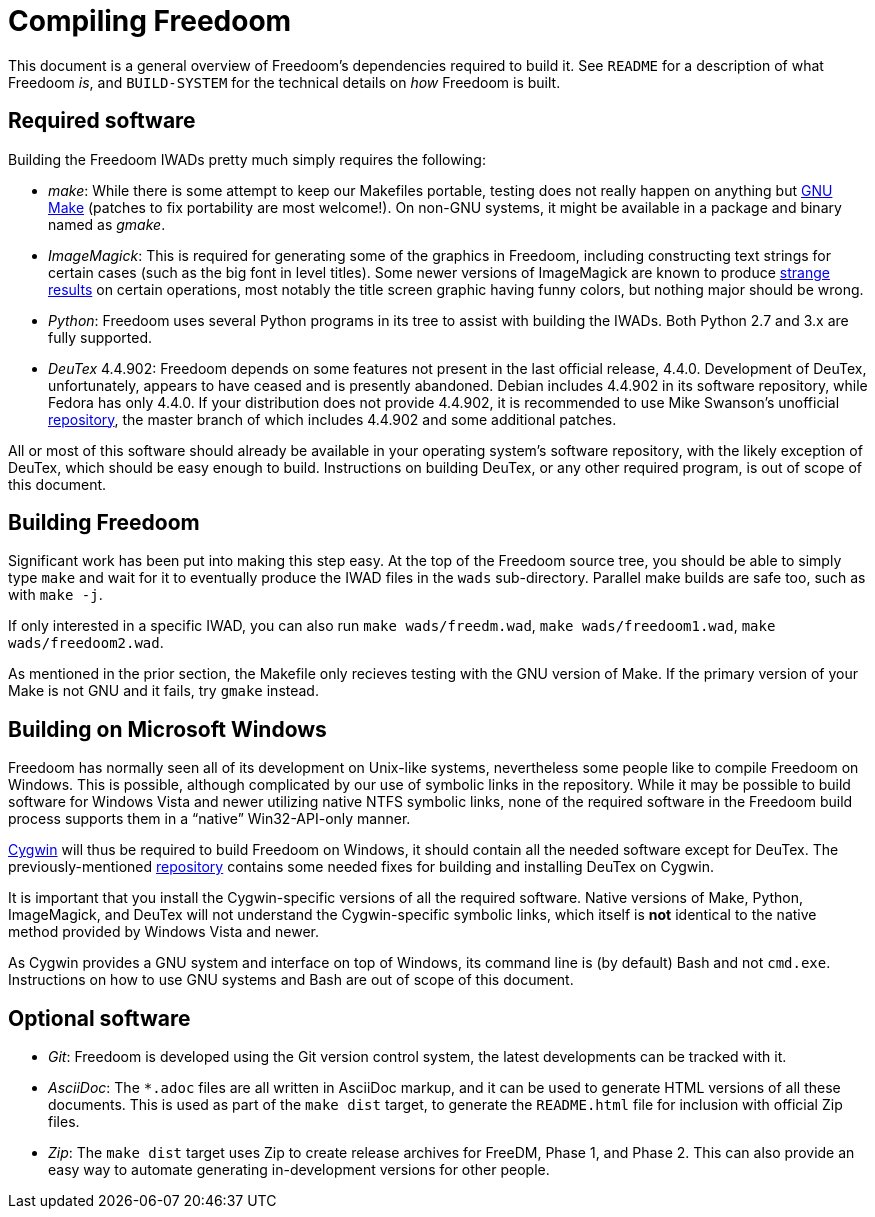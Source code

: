 Compiling Freedoom
==================

This document is a general overview of Freedoom's dependencies
required to build it.  See `README` for a description of what Freedoom
'is', and `BUILD-SYSTEM` for the technical details on 'how' Freedoom
is built.

Required software
-----------------

Building the Freedoom IWADs pretty much simply requires the following:

  * 'make': While there is some attempt to keep our Makefiles
    portable, testing does not really happen on anything but
    https://www.gnu.org/software/make/[GNU Make] (patches to fix
    portability are most welcome!).  On non-GNU systems, it might be
    available in a package and binary named as 'gmake'.
  * 'ImageMagick': This is required for generating some of the
    graphics in Freedoom, including constructing text strings for
    certain cases (such as the big font in level titles).  Some newer
    versions of ImageMagick are known to produce
    https://github.com/freedoom/freedoom/issues/41[strange results] on
    certain operations, most notably the title screen graphic having
    funny colors, but nothing major should be wrong.
  * 'Python': Freedoom uses several Python programs in its tree to
    assist with building the IWADs.  Both Python 2.7 and 3.x are fully
    supported.
  * 'DeuTex' 4.4.902: Freedoom depends on some features not present in
    the last official release, 4.4.0.  Development of DeuTex,
    unfortunately, appears to have ceased and is presently abandoned.
    Debian includes 4.4.902 in its software repository, while Fedora
    has only 4.4.0.  If your distribution does not provide 4.4.902, it
    is recommended to use Mike Swanson's unofficial
    https://github.com/Doom-Utils/deutex[repository], the master branch of
    which includes 4.4.902 and some additional patches.

All or most of this software should already be available in your
operating system's software repository, with the likely exception of
DeuTex, which should be easy enough to build.  Instructions on
building DeuTex, or any other required program, is out of scope of
this document.

Building Freedoom
-----------------

Significant work has been put into making this step easy.  At the top
of the Freedoom source tree, you should be able to simply type `make`
and wait for it to eventually produce the IWAD files in the `wads`
sub-directory.  Parallel make builds are safe too, such as with `make
-j`.

If only interested in a specific IWAD, you can also run `make
wads/freedm.wad`, `make wads/freedoom1.wad`, `make wads/freedoom2.wad`.

As mentioned in the prior section, the Makefile only recieves testing
with the GNU version of Make.  If the primary version of your Make is
not GNU and it fails, try `gmake` instead.

Building on Microsoft Windows
-----------------------------

Freedoom has normally seen all of its development on Unix-like
systems, nevertheless some people like to compile Freedoom on Windows.
This is possible, although complicated by our use of symbolic links in
the repository.  While it may be possible to build software for
Windows Vista and newer utilizing native NTFS symbolic links, none of
the required software in the Freedoom build process supports them in a
``native'' Win32-API-only manner.

https://cygwin.com/[Cygwin] will thus be required to build Freedoom on
Windows, it should contain all the needed software except for DeuTex.
The previously-mentioned https://github.com/Doom-Utils/deutex[repository]
contains some needed fixes for building and installing DeuTex on
Cygwin.

It is important that you install the Cygwin-specific versions of all
the required software.  Native versions of Make, Python, ImageMagick,
and DeuTex will not understand the Cygwin-specific symbolic links,
which itself is *not* identical to the native method provided by
Windows Vista and newer.

As Cygwin provides a GNU system and interface on top of Windows, its
command line is (by default) Bash and not `cmd.exe`.  Instructions on
how to use GNU systems and Bash are out of scope of this document.

Optional software
-----------------

  * 'Git': Freedoom is developed using the Git version control system,
    the latest developments can be tracked with it.
  * 'AsciiDoc': The `*.adoc` files are all written in AsciiDoc markup,
    and it can be used to generate HTML versions of all these
    documents.  This is used as part of the `make dist` target, to
    generate the `README.html` file for inclusion with official Zip
    files.
  * 'Zip': The `make dist` target uses Zip to create release archives
    for FreeDM, Phase 1, and Phase 2.  This can also provide an easy
    way to automate generating in-development versions for other
    people.
